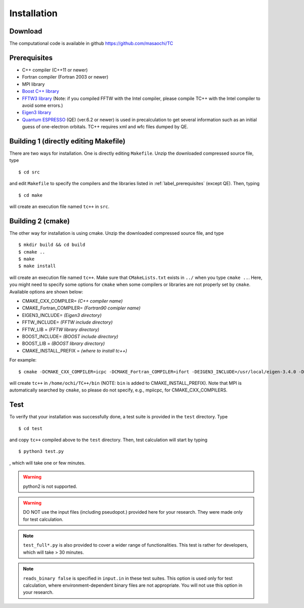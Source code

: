 Installation
============

Download
--------
The computational code is available in github
https://github.com/masaochi/TC

.. _label_prerequisites:

Prerequisites
-------------

- C++ compiler (C++11 or newer)
- Fortran compiler (Fortran 2003 or newer)
- MPI library
- `Boost C++ library <https://www.boost.org/>`_
- `FFTW3 library <https://www.fftw.org/>`_ (Note: if you compiled FFTW with the Intel compiler, please compile TC++ with the Intel compiler to avoid some errors.)
- `Eigen3 library <https://eigen.tuxfamily.org/>`_
- `Quantum ESPRESSO <https://www.quantum-espresso.org/>`_ (QE) (ver.6.2 or newer) is used in precalculation to get several information such as an initial guess of one-electron orbitals. TC++ requires xml and wfc files dumped by QE.

Building 1 (directly editing Makefile)
--------------------------------------

There are two ways for installation. One is directly editing ``Makefile``.
Unzip the downloaded compressed source file, type

::

   $ cd src

and edit ``Makefile`` to specify the compilers and the libraries listed in :ref:`label_prerequisites` (except QE). Then, typing

::

   $ cd make

will create an execution file named ``tc++`` in ``src``.

Building 2 (cmake)
------------------

The other way for installation is using cmake. Unzip the downloaded compressed source file, and type

::

   $ mkdir build && cd build
   $ cmake ..
   $ make
   $ make install

will create an execution file named ``tc++``. Make sure that ``CMakeLists.txt`` exists in ``../`` when you type ``cmake ..``.
Here, you might need to specify some options for ``cmake`` when some compilers or libraries are not properly set by ``cmake``. Available options are shown below:

- CMAKE_CXX_COMPILER= *(C++ compiler name)*
- CMAKE_Fortran_COMPILER= *(Fortran90 comipler name)*
- EIGEN3_INCLUDE= *(Eigen3 directory)*
- FFTW_INCLUDE= *(FFTW include directory)*
- FFTW_LIB = *(FFTW library directory)*
- BOOST_INCLUDE= *(BOOST include directory)*
- BOOST_LIB = *(BOOST library directory)*
- CMAKE_INSTALL_PREFIX = *(where to install tc++)*
  
For example:

::

   $ cmake -DCMAKE_CXX_COMPILER=icpc -DCMAKE_Fortran_COMPILER=ifort -DEIGEN3_INCLUDE=/usr/local/eigen-3.4.0 -DFFTW_INCLUDE=/usr/local/fftw-3.3.10/include -DFFTW_LIB=/usr/local/fftw-3.3.10/lib -DCMAKE_INSTALL_PREFIX=/home/ochi/TC++ ..
  
will create ``tc++`` in ``/home/ochi/TC++/bin`` (NOTE: ``bin`` is added to CMAKE_INSTALL_PREFIX).
Note that MPI is automatically searched by ``cmake``, so please do not specify, e.g., mpiicpc, for CMAKE_CXX_COMPILERS.

Test
----

To verify that your installation was successfully done, a test suite is provided in the ``test`` directory. Type

::

   $ cd test

and copy ``tc++`` compiled above to the ``test`` directory. Then, test calculation will start by typing

::

   $ python3 test.py

, which will take one or few minutes.

.. warning::

   python2 is not supported.

.. warning::

   DO NOT use the input files (including pseudopot.) provided here for your research. They were made only for test calculation.

.. note::

   ``test_full*.py`` is also provided to cover a wider range of functionalities. This test is rather for developers, which will take > 30 minutes.

.. note::

   ``reads_binary false`` is specified in ``input.in`` in these test suites.
   This option is used only for test calculation, where environment-dependent binary files are not appropriate.
   You will not use this option in your research.




